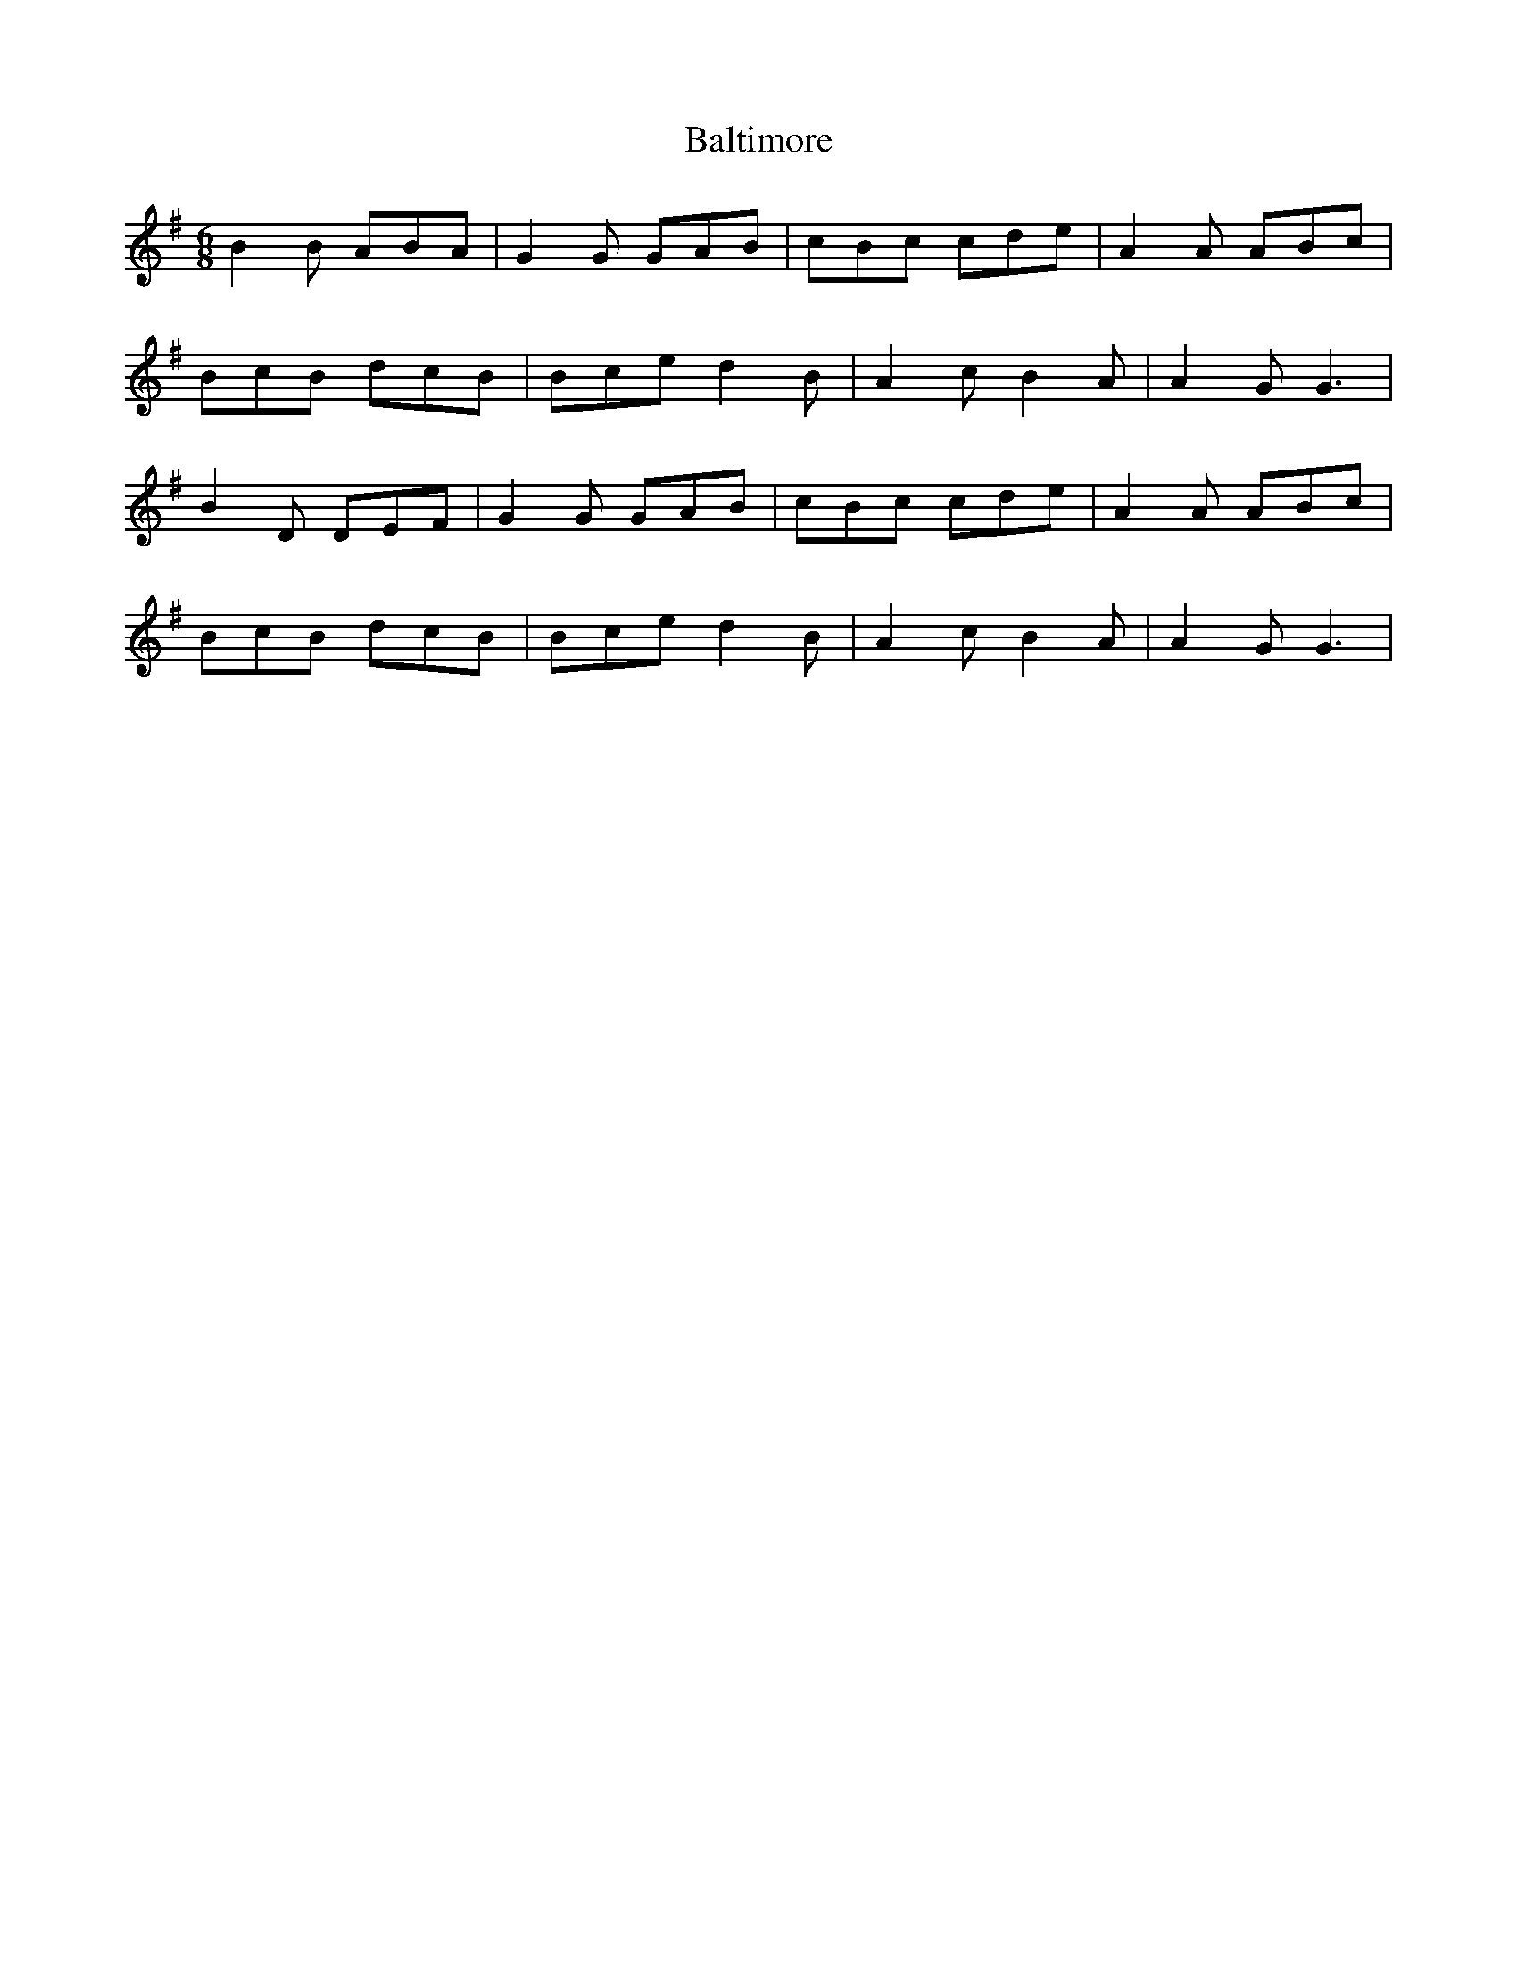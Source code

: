 X: 2610
T: Baltimore
R: jig
M: 6/8
K: Gmajor
B2B ABA|G2G GAB|cBc cde|A2A ABc|
BcB dcB|Bce d2B|A2c B2A|A2G G3|
B2D DEF|G2G GAB|cBc cde|A2A ABc|
BcB dcB|Bce d2B|A2c B2A|A2G G3|


